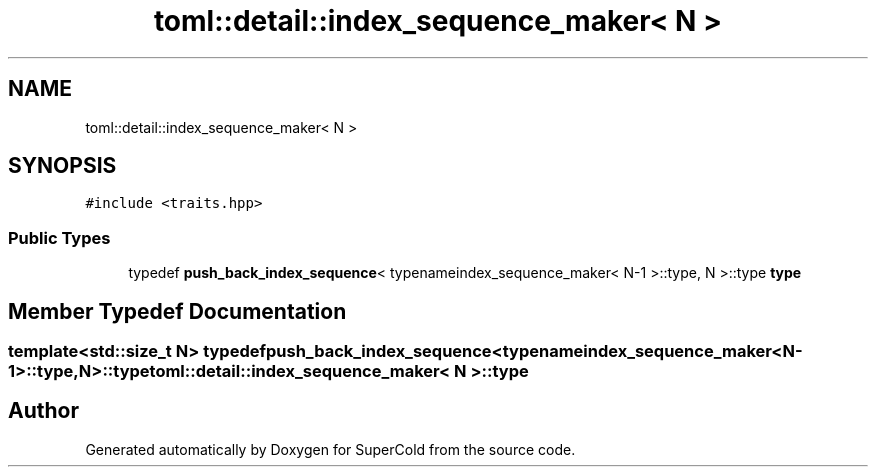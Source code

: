 .TH "toml::detail::index_sequence_maker< N >" 3 "Sat Jun 18 2022" "Version 1.0" "SuperCold" \" -*- nroff -*-
.ad l
.nh
.SH NAME
toml::detail::index_sequence_maker< N >
.SH SYNOPSIS
.br
.PP
.PP
\fC#include <traits\&.hpp>\fP
.SS "Public Types"

.in +1c
.ti -1c
.RI "typedef \fBpush_back_index_sequence\fP< typenameindex_sequence_maker< N\-1 >::type, N >::type \fBtype\fP"
.br
.in -1c
.SH "Member Typedef Documentation"
.PP 
.SS "template<std::size_t N> typedef \fBpush_back_index_sequence\fP<typenameindex_sequence_maker<N\-1>::type,N>::type \fBtoml::detail::index_sequence_maker\fP< N >::type"


.SH "Author"
.PP 
Generated automatically by Doxygen for SuperCold from the source code\&.
